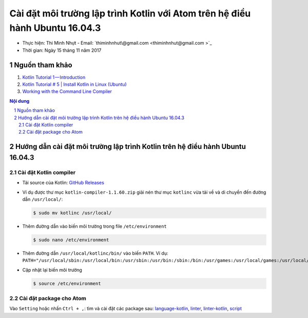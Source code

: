 ###############################################################################
Cài đặt môi trường lập trình Kotlin với Atom trên hệ điều hành Ubuntu 16.04.3
###############################################################################

* Thực hiện: Thi Minh Nhựt - Email: `thiminhnhut\@gmail.com <thiminhnhut@gmail.com >`_

* Thời gian: Ngày 15 tháng 11 năm 2017

Nguồn tham khảo
****************

1. `Kotlin Tutorial 1 — Introduction <https://medium.com/@napperley/kotlin-tutorial-1-introduction-675816f2443c>`_

2. `Kotlin Tutorial # 5 | Install Kotlin in Linux (Ubuntu) <https://www.youtube.com/watch?v=zK-Ph0d74vI>`_

3. `Working with the Command Line Compiler <https://kotlinlang.org/docs/tutorials/command-line.html>`_

.. contents:: **Nội dung**

.. sectnum::

Hướng dẫn cài đặt môi trường lập trình Kotlin trên hệ điều hành Ubuntu 16.04.3
*******************************************************************************

Cài đặt Kotlin compiler
========================

* Tải source của Kotlin: `GitHub Releases <https://github.com/JetBrains/kotlin/releases/tag/v1.1.60>`_

* Ví dụ được thư mục ``kotlin-compiler-1.1.60.zip`` giải nén thư mục ``kotlinc`` vừa tải về và di chuyển đến đường dẫn ``/usr/local/``:

  .. code-block:: bash

     $ sudo mv kotlinc /usr/local/

* Thêm đường dẫn vào biến môi trường trong file ``/etc/environment``

  .. code-block:: bash

      $ sudo nano /etc/environment

* Thêm đường dẫn ``/usr/local/kotlinc/bin/`` vào biến ``PATH``. Ví dụ: ``PATH="/usr/local/sbin:/usr/local/bin:/usr/sbin:/usr/bin:/sbin:/bin:/usr/games:/usr/local/games:/usr/local/kotlinc/bin"``

* Cập nhật lại biến môi trường

  .. code-block:: bash

      $ source /etc/environment

Cài đặt package cho Atom
=========================

Vào ``Setting`` hoặc nhấn ``Ctrl + ,``: tìm và cài đặt các package sau: `language-kotlin <https://atom.io/packages/language-kotlin>`_, `linter <https://atom.io/packages/linter>`_, `linter-kotlin <https://atom.io/packages/linter-kotlin>`_, `script <https://atom.io/packages/script>`_
